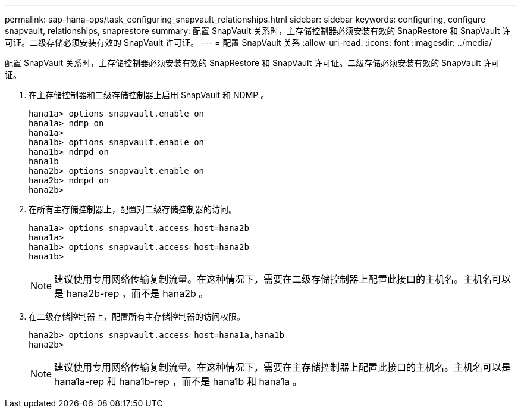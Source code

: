 ---
permalink: sap-hana-ops/task_configuring_snapvault_relationships.html 
sidebar: sidebar 
keywords: configuring, configure snapvault, relationships, snaprestore 
summary: 配置 SnapVault 关系时，主存储控制器必须安装有效的 SnapRestore 和 SnapVault 许可证。二级存储必须安装有效的 SnapVault 许可证。 
---
= 配置 SnapVault 关系
:allow-uri-read: 
:icons: font
:imagesdir: ../media/


[role="lead"]
配置 SnapVault 关系时，主存储控制器必须安装有效的 SnapRestore 和 SnapVault 许可证。二级存储必须安装有效的 SnapVault 许可证。

. 在主存储控制器和二级存储控制器上启用 SnapVault 和 NDMP 。
+
[listing]
----
hana1a> options snapvault.enable on
hana1a> ndmp on
hana1a>
hana1b> options snapvault.enable on
hana1b> ndmpd on
hana1b
hana2b> options snapvault.enable on
hana2b> ndmpd on
hana2b>
----
. 在所有主存储控制器上，配置对二级存储控制器的访问。
+
[listing]
----
hana1a> options snapvault.access host=hana2b
hana1a>
hana1b> options snapvault.access host=hana2b
hana1b>
----
+

NOTE: 建议使用专用网络传输复制流量。在这种情况下，需要在二级存储控制器上配置此接口的主机名。主机名可以是 hana2b-rep ，而不是 hana2b 。

. 在二级存储控制器上，配置所有主存储控制器的访问权限。
+
[listing]
----
hana2b> options snapvault.access host=hana1a,hana1b
hana2b>
----
+

NOTE: 建议使用专用网络传输复制流量。在这种情况下，需要在主存储控制器上配置此接口的主机名。主机名可以是 hana1a-rep 和 hana1b-rep ，而不是 hana1b 和 hana1a 。


